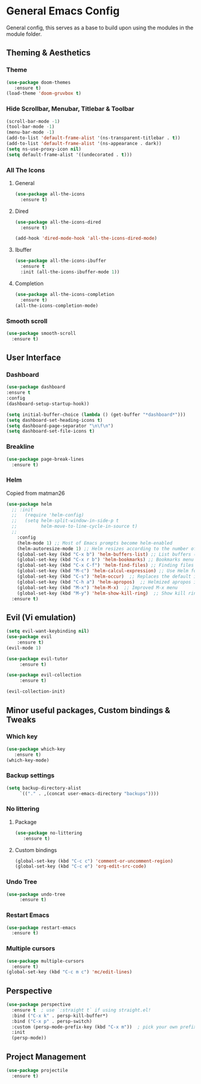 * General Emacs Config
General config, this serves as a base to build upon using the modules in the module folder.
** Theming & Aesthetics
*** Theme
#+BEGIN_SRC emacs-lisp
  (use-package doom-themes 
     :ensure t)
  (load-theme 'doom-gruvbox t)
#+END_SRC

*** Hide Scrollbar, Menubar, Titlebar & Toolbar
#+BEGIN_SRC emacs-lisp
  (scroll-bar-mode -1)
  (tool-bar-mode -1)
  (menu-bar-mode -1)
  (add-to-list 'default-frame-alist '(ns-transparent-titlebar . t))
  (add-to-list 'default-frame-alist '(ns-appearance . dark)) 
  (setq ns-use-proxy-icon nil)
  (setq default-frame-alist '((undecorated . t)))
#+END_SRC

*** All The Icons
**** General
#+BEGIN_SRC emacs-lisp
  (use-package all-the-icons 
    :ensure t)
#+END_SRC

**** Dired
#+BEGIN_SRC emacs-lisp
  (use-package all-the-icons-dired 
    :ensure t)

  (add-hook 'dired-mode-hook 'all-the-icons-dired-mode)
#+END_SRC

**** Ibuffer
#+BEGIN_SRC emacs-lisp
  (use-package all-the-icons-ibuffer
    :ensure t
    :init (all-the-icons-ibuffer-mode 1))
#+END_SRC

**** Completion
#+BEGIN_SRC emacs-lisp
  (use-package all-the-icons-completion
    :ensure t)
  (all-the-icons-completion-mode)
#+END_SRC

*** Smooth scroll
#+BEGIN_SRC emacs-lisp
  (use-package smooth-scroll
    :ensure t)
#+END_SRC

#+RESULTS:

** User Interface
*** Dashboard
#+BEGIN_SRC emacs-lisp
  (use-package dashboard
  :ensure t
  :config
  (dashboard-setup-startup-hook))
  
  (setq initial-buffer-choice (lambda () (get-buffer "*dashboard*")))
  (setq dashboard-set-heading-icons t)
  (setq dashboard-page-separator "\n\f\n")
  (setq dashboard-set-file-icons t)
  
#+END_SRC

*** Breakline
#+BEGIN_SRC emacs-lisp
  (use-package page-break-lines
    :ensure t)
#+END_SRC

*** Helm
Copied from matman26
#+BEGIN_SRC emacs-lisp
  (use-package helm
    ;; :init
    ;;   (require 'helm-config)
    ;;   (setq helm-split-window-in-side-p t
    ;;         helm-move-to-line-cycle-in-source t)
    ;;
      :config 
      (helm-mode 1) ;; Most of Emacs prompts become helm-enabled
      (helm-autoresize-mode 1) ;; Helm resizes according to the number of candidates
      (global-set-key (kbd "C-x b") 'helm-buffers-list) ;; List buffers ( Emacs way )
      (global-set-key (kbd "C-x r b") 'helm-bookmarks) ;; Bookmarks menu
      (global-set-key (kbd "C-x C-f") 'helm-find-files) ;; Finding files with Helm
      (global-set-key (kbd "M-c") 'helm-calcul-expression) ;; Use Helm for calculations
      (global-set-key (kbd "C-s") 'helm-occur)  ;; Replaces the default isearch keybinding
      (global-set-key (kbd "C-h a") 'helm-apropos)  ;; Helmized apropos interface
      (global-set-key (kbd "M-x") 'helm-M-x)  ;; Improved M-x menu
      (global-set-key (kbd "M-y") 'helm-show-kill-ring)  ;; Show kill ring, pick something to paste
    :ensure t)
#+END_SRC

** Evil (Vi emulation)
#+BEGIN_SRC emacs-lisp
  (setq evil-want-keybinding nil)
  (use-package evil
	  :ensure t)
  (evil-mode 1)

  (use-package evil-tutor 
       :ensure t)

  (use-package evil-collection 
       :ensure t)

  (evil-collection-init)
#+END_SRC

** Minor useful packages, Custom bindings & Tweaks
*** Which key
#+BEGIN_SRC emacs-lisp
  (use-package which-key 
     :ensure t)
  (which-key-mode)
#+END_SRC

*** Backup settings
#+BEGIN_SRC emacs-lisp
  (setq backup-directory-alist
       `(("." . ,(concat user-emacs-directory "backups"))))
#+END_SRC

*** No littering
**** Package
#+BEGIN_SRC emacs-lisp
  (use-package no-littering
     :ensure t)
#+END_SRC

**** Custom bindings
#+BEGIN_SRC emacs-lisp
  (global-set-key (kbd "C-c c") 'comment-or-uncomment-region)
  (global-set-key (kbd "C-c e") 'org-edit-src-code)
#+END_SRC

*** Undo Tree
#+BEGIN_SRC emacs-lisp
  (use-package undo-tree 
       :ensure t)
#+END_SRC

*** Restart Emacs
#+BEGIN_SRC emacs-lisp
  (use-package restart-emacs
    :ensure t)
#+END_SRC

*** Multiple cursors
#+BEGIN_SRC emacs-lisp
  (use-package multiple-cursors
    :ensure t)
  (global-set-key (kbd "C-c m c") 'mc/edit-lines)
#+END_SRC

#+RESULTS:
: mc/edit-lines

** Perspective
#+BEGIN_SRC emacs-lisp
  (use-package perspective
    :ensure t  ; use `:straight t` if using straight.el!
    :bind ("C-x k" . persp-kill-buffer*)
    :bind ("C-x p" . persp-switch)
    :custom (persp-mode-prefix-key (kbd "C-x m"))  ; pick your own prefix key here
    :init
    (persp-mode))
#+END_SRC

** Project Management
#+BEGIN_SRC emacs-lisp
  (use-package projectile
    :ensure t)
#+END_SRC

